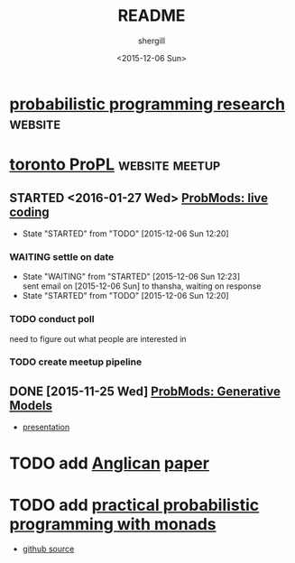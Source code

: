#+TITLE: README
#+DATE: <2015-12-06 Sun>
#+AUTHOR: shergill
#+EMAIL: suhailshergill@gmail.com
#+OPTIONS: ':nil *:t -:t ::t <:t H:3 \n:nil ^:t arch:headline author:t c:nil
#+OPTIONS: creator:comment d:(not "LOGBOOK") date:t e:t email:nil f:t inline:t
#+OPTIONS: num:t p:nil pri:nil stat:t tags:t tasks:t tex:t timestamp:t toc:t
#+OPTIONS: todo:t |:t
#+CREATOR: Emacs 24.3.1 (Org mode 8.2.5h)
#+DESCRIPTION:
#+EXCLUDE_TAGS: noexport
#+KEYWORDS:
#+LANGUAGE: en
#+SELECT_TAGS: export
#+PROPERTY: dir-dyn yes 
#+PROPERTY: dir ~
#+STARTUP: hideblocks
* [[http://probabilistic-programming.org/research/][probabilistic programming research]]                                :website:
* [[http://www.meetup.com/Toronto-Probabilistic-Programming-Meetup/][toronto ProPL]]                                              :website:meetup:
** STARTED <2016-01-27 Wed> [[http://www.meetup.com/Toronto-Probabilistic-Programming-Meetup/events/227046918/][ProbMods: live coding]]
   - State "STARTED"    from "TODO"       [2015-12-06 Sun 12:20]
*** WAITING settle on date
    - State "WAITING"    from "STARTED"    [2015-12-06 Sun 12:23] \\
      sent email on [2015-12-06 Sun] to thansha, waiting on response
    - State "STARTED"    from "TODO"       [2015-12-06 Sun 12:20]
*** TODO conduct poll
    need to figure out what people are interested in
*** TODO create meetup pipeline
** DONE [2015-11-25 Wed] [[http://www.meetup.com/Toronto-Probabilistic-Programming-Meetup/events/226746558/][ProbMods: Generative Models]]
   - [[https://docs.google.com/presentation/d/1luD-4fwZ7Cq5Y8ZPHeUtW_4KEoI_YcoqKQBXlI2d6r4/edit?usp%3Dsharing][presentation]]
* TODO add [[http://www.robots.ox.ac.uk/~fwood/anglican/][Anglican]] [[http://www.robots.ox.ac.uk/~fwood/anglican/assets/pdf/wood-aistats-2014b.pdf][paper]]
* TODO add [[https://dl.acm.org/citation.cfm?id=2804317][practical probabilistic programming with monads]]
  - [[https://github.com/adscib/monad-bayes][github source]]
